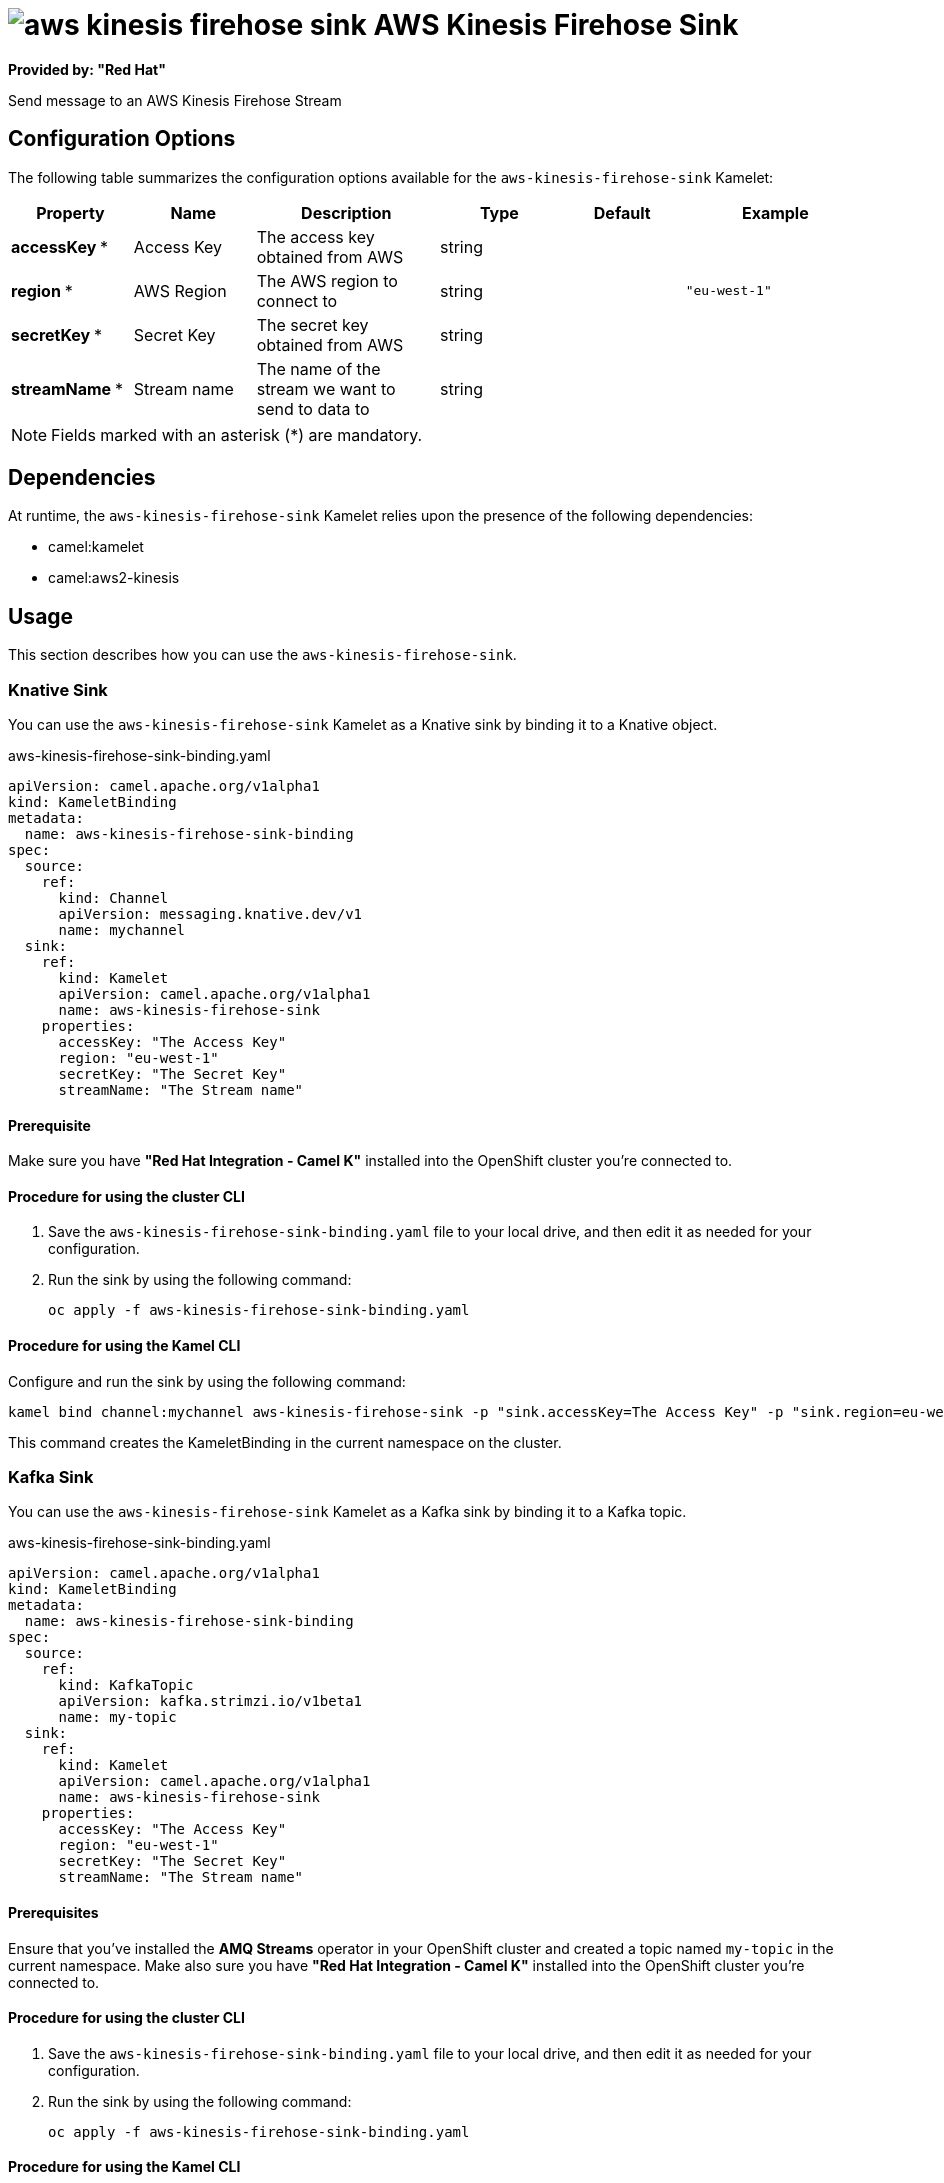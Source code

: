 // THIS FILE IS AUTOMATICALLY GENERATED: DO NOT EDIT

= image:kamelets/aws-kinesis-firehose-sink.svg[] AWS Kinesis Firehose Sink

*Provided by: "Red Hat"*

Send message to an AWS Kinesis Firehose Stream

== Configuration Options

The following table summarizes the configuration options available for the `aws-kinesis-firehose-sink` Kamelet:
[width="100%",cols="2,^2,3,^2,^2,^3",options="header"]
|===
| Property| Name| Description| Type| Default| Example
| *accessKey {empty}* *| Access Key| The access key obtained from AWS| string| | 
| *region {empty}* *| AWS Region| The AWS region to connect to| string| | `"eu-west-1"`
| *secretKey {empty}* *| Secret Key| The secret key obtained from AWS| string| | 
| *streamName {empty}* *| Stream name| The name of the stream we want to send to data to| string| | 
|===

NOTE: Fields marked with an asterisk ({empty}*) are mandatory.


== Dependencies

At runtime, the `aws-kinesis-firehose-sink` Kamelet relies upon the presence of the following dependencies:

- camel:kamelet
- camel:aws2-kinesis 

== Usage

This section describes how you can use the `aws-kinesis-firehose-sink`.

=== Knative Sink

You can use the `aws-kinesis-firehose-sink` Kamelet as a Knative sink by binding it to a Knative object.

.aws-kinesis-firehose-sink-binding.yaml
[source,yaml]
----
apiVersion: camel.apache.org/v1alpha1
kind: KameletBinding
metadata:
  name: aws-kinesis-firehose-sink-binding
spec:
  source:
    ref:
      kind: Channel
      apiVersion: messaging.knative.dev/v1
      name: mychannel
  sink:
    ref:
      kind: Kamelet
      apiVersion: camel.apache.org/v1alpha1
      name: aws-kinesis-firehose-sink
    properties:
      accessKey: "The Access Key"
      region: "eu-west-1"
      secretKey: "The Secret Key"
      streamName: "The Stream name"
  
----

==== *Prerequisite*

Make sure you have *"Red Hat Integration - Camel K"* installed into the OpenShift cluster you're connected to.

==== *Procedure for using the cluster CLI*

. Save the `aws-kinesis-firehose-sink-binding.yaml` file to your local drive, and then edit it as needed for your configuration.

. Run the sink by using the following command:
+
[source,shell]
----
oc apply -f aws-kinesis-firehose-sink-binding.yaml
----

==== *Procedure for using the Kamel CLI*

Configure and run the sink by using the following command:

[source,shell]
----
kamel bind channel:mychannel aws-kinesis-firehose-sink -p "sink.accessKey=The Access Key" -p "sink.region=eu-west-1" -p "sink.secretKey=The Secret Key" -p "sink.streamName=The Stream name"
----

This command creates the KameletBinding in the current namespace on the cluster.

=== Kafka Sink

You can use the `aws-kinesis-firehose-sink` Kamelet as a Kafka sink by binding it to a Kafka topic.

.aws-kinesis-firehose-sink-binding.yaml
[source,yaml]
----
apiVersion: camel.apache.org/v1alpha1
kind: KameletBinding
metadata:
  name: aws-kinesis-firehose-sink-binding
spec:
  source:
    ref:
      kind: KafkaTopic
      apiVersion: kafka.strimzi.io/v1beta1
      name: my-topic
  sink:
    ref:
      kind: Kamelet
      apiVersion: camel.apache.org/v1alpha1
      name: aws-kinesis-firehose-sink
    properties:
      accessKey: "The Access Key"
      region: "eu-west-1"
      secretKey: "The Secret Key"
      streamName: "The Stream name"
  
----

==== *Prerequisites*

Ensure that you've installed the *AMQ Streams* operator in your OpenShift cluster and created a topic named `my-topic` in the current namespace.
Make also sure you have *"Red Hat Integration - Camel K"* installed into the OpenShift cluster you're connected to.

==== *Procedure for using the cluster CLI*

. Save the `aws-kinesis-firehose-sink-binding.yaml` file to your local drive, and then edit it as needed for your configuration.

. Run the sink by using the following command:
+
[source,shell]
----
oc apply -f aws-kinesis-firehose-sink-binding.yaml
----

==== *Procedure for using the Kamel CLI*

Configure and run the sink by using the following command:

[source,shell]
----
kamel bind kafka.strimzi.io/v1beta1:KafkaTopic:my-topic aws-kinesis-firehose-sink -p "sink.accessKey=The Access Key" -p "sink.region=eu-west-1" -p "sink.secretKey=The Secret Key" -p "sink.streamName=The Stream name"
----

This command creates the KameletBinding in the current namespace on the cluster.

== Kamelet source file

https://github.com/openshift-integration/kamelet-catalog/blob/main/aws-kinesis-firehose-sink.kamelet.yaml

// THIS FILE IS AUTOMATICALLY GENERATED: DO NOT EDIT
